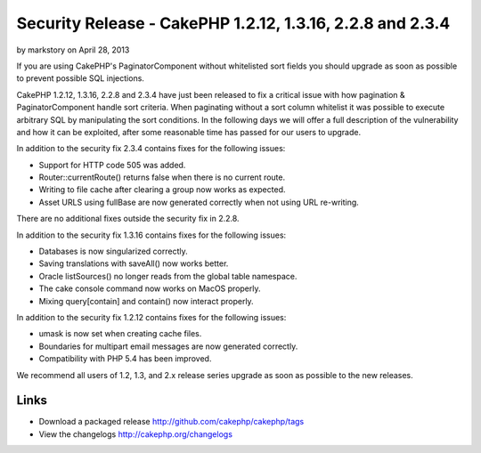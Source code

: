 Security Release - CakePHP 1.2.12, 1.3.16, 2.2.8 and 2.3.4
==========================================================

by markstory on April 28, 2013

If you are using CakePHP's PaginatorComponent without whitelisted sort
fields you should upgrade as soon as possible to prevent possible SQL
injections.

CakePHP 1.2.12, 1.3.16, 2.2.8 and 2.3.4 have just been released to fix
a critical issue with how pagination & PaginatorComponent handle sort
criteria. When paginating without a sort column whitelist it was
possible to execute arbitrary SQL by manipulating the sort conditions.
In the following days we will offer a full description of the
vulnerability and how it can be exploited, after some reasonable time
has passed for our users to upgrade.

In addition to the security fix 2.3.4 contains fixes for the following
issues:

+ Support for HTTP code 505 was added.
+ Router::currentRoute() returns false when there is no current route.
+ Writing to file cache after clearing a group now works as expected.
+ Asset URLS using fullBase are now generated correctly when not using
  URL re-writing.

There are no additional fixes outside the security fix in 2.2.8.

In addition to the security fix 1.3.16 contains fixes for the
following issues:

+ Databases is now singularized correctly.
+ Saving translations with saveAll() now works better.
+ Oracle listSources() no longer reads from the global table
  namespace.
+ The cake console command now works on MacOS properly.
+ Mixing query[contain] and contain() now interact properly.

In addition to the security fix 1.2.12 contains fixes for the
following issues:

+ umask is now set when creating cache files.
+ Boundaries for multipart email messages are now generated correctly.
+ Compatibility with PHP 5.4 has been improved.

We recommend all users of 1.2, 1.3, and 2.x release series upgrade as
soon as possible to the new releases.


Links
~~~~~

+ Download a packaged release
  `http://github.com/cakephp/cakephp/tags`_
+ View the changelogs `http://cakephp.org/changelogs`_




.. _http://github.com/cakephp/cakephp/tags: http://github.com/cakephp/cakephp/tags
.. _http://cakephp.org/changelogs: http://cakephp.org/changelogs
.. meta::
    :title: Security Release - CakePHP 1.2.12, 1.3.16, 2.2.8 and 2.3.4
    :description: CakePHP Article related to release,CakePHP,News
    :keywords: release,CakePHP,News
    :copyright: Copyright 2013 markstory
    :category: news

